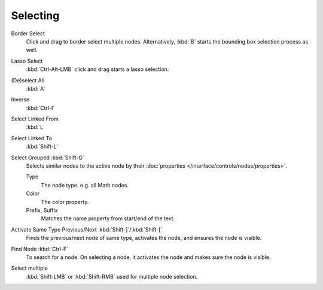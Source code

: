 
*********
Selecting
*********

Border Select
   Click and drag to border select multiple nodes.
   Alternatively, :kbd:`B` starts the bounding box selection process as well.
Lasso Select
   :kbd:`Ctrl-Alt-LMB` click and drag starts a lasso selection.

(De)select All
   :kbd:`A`
Inverse
   :kbd:`Ctrl-I`
Select Linked From
   :kbd:`L`
Select Linked To
   :kbd:`Shift-L`
Select Grouped :kbd:`Shift-G`
   Selects similar nodes to the active node
   by their :doc:`properties </interface/controls/nodes/properties>`.

   Type
      The node type. e.g. all Math nodes.
   Color
      The color property.
   Prefix, Suffix
      Matches the name property from start/end of the text.
Activate Same Type Previous/Next :kbd:`Shift-]`/:kbd:`Shift-[`
   Finds the previous/next node of same type, activates the node, and ensures the node is visible.
Find Node :kbd:`Ctrl-F`
   To search for a node. On selecting a node, it activates the node and makes sure the node is visible.

Select multiple
   :kbd:`Shift-LMB` or :kbd:`Shift-RMB` used for multiple node selection.
